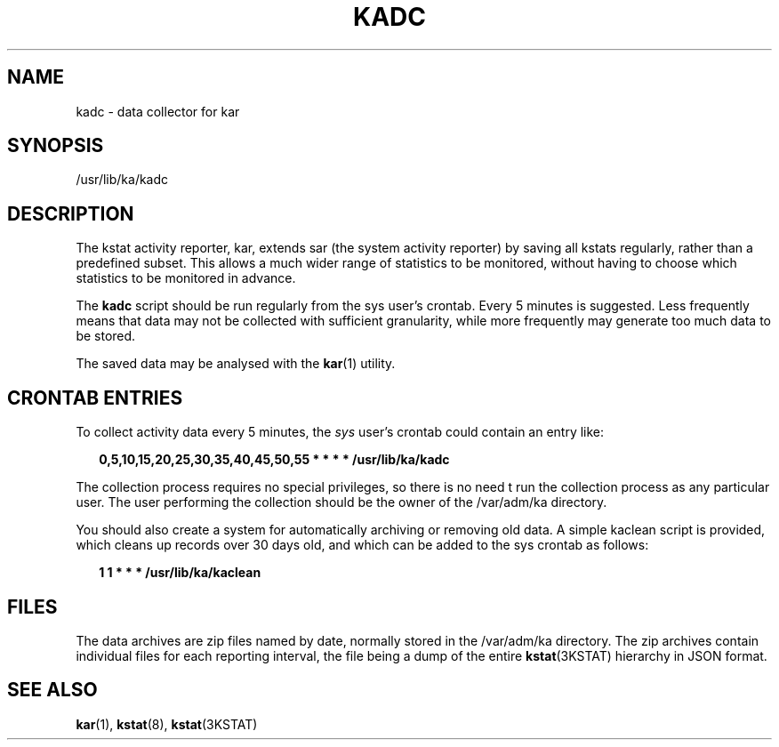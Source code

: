 .TH "KADC" "8" "March 7, 2025"
.SH "NAME"
kadc \- data collector for kar
.SH "SYNOPSIS"
/usr/lib/ka/kadc
.SH DESCRIPTION
The kstat activity reporter, kar, extends sar (the system activity
reporter) by saving all kstats regularly, rather than a predefined
subset. This allows a much wider range of statistics to be monitored,
without having to choose which statistics to be monitored in advance.
.LP
The \fBkadc\fR script should be run regularly from the sys user's
crontab. Every 5 minutes is suggested. Less frequently means that data
may not be collected with sufficient granularity, while more frequently
may generate too much data to be stored.
.LP
The saved data may be analysed with the \fBkar\fR(1) utility.
.SH CRONTAB ENTRIES
To collect activity data every 5 minutes, the \fIsys\fR user's crontab
could contain an entry like:
.sp
.in +2
.nf
\fB0,5,10,15,20,25,30,35,40,45,50,55 * * * * /usr/lib/ka/kadc\fR
.fi
.in -2
.sp
.LP
The collection process requires no special privileges, so there is no
need t run the collection process as any particular user. The user
performing the collection should be the owner of the /var/adm/ka
directory.
.LP
You should also create a system for automatically archiving or removing
old data. A simple kaclean script is provided, which cleans up records
over 30 days old, and which can be added to the sys crontab as follows:
.sp
.in +2
.nf
\fB1 1 * * * /usr/lib/ka/kaclean
\fR
.fi
.in -2
.sp
.SH FILES
The data archives are zip files named by date, normally stored in the
/var/adm/ka directory. The zip archives contain individual files for
each reporting interval, the file being a dump of the entire
\fBkstat\fR(3KSTAT) hierarchy in JSON format.
.SH SEE ALSO
.BR kar (1),
.BR kstat (8),
.BR kstat (3KSTAT)
